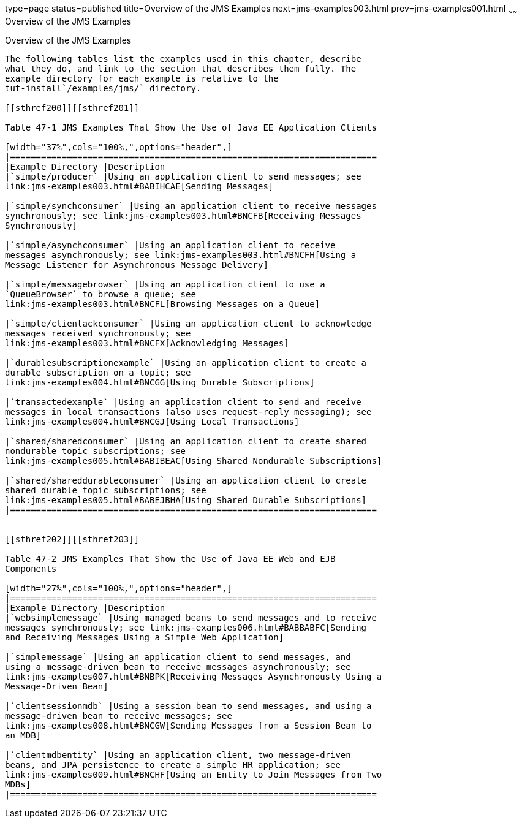 type=page
status=published
title=Overview of the JMS Examples
next=jms-examples003.html
prev=jms-examples001.html
~~~~~~
Overview of the JMS Examples
============================

[[BABEFBHJ]]

[[overview-of-the-jms-examples]]
Overview of the JMS Examples
----------------------------

The following tables list the examples used in this chapter, describe
what they do, and link to the section that describes them fully. The
example directory for each example is relative to the
tut-install`/examples/jms/` directory.

[[sthref200]][[sthref201]]

Table 47-1 JMS Examples That Show the Use of Java EE Application Clients

[width="37%",cols="100%,",options="header",]
|=======================================================================
|Example Directory |Description
|`simple/producer` |Using an application client to send messages; see
link:jms-examples003.html#BABIHCAE[Sending Messages]

|`simple/synchconsumer` |Using an application client to receive messages
synchronously; see link:jms-examples003.html#BNCFB[Receiving Messages
Synchronously]

|`simple/asynchconsumer` |Using an application client to receive
messages asynchronously; see link:jms-examples003.html#BNCFH[Using a
Message Listener for Asynchronous Message Delivery]

|`simple/messagebrowser` |Using an application client to use a
`QueueBrowser` to browse a queue; see
link:jms-examples003.html#BNCFL[Browsing Messages on a Queue]

|`simple/clientackconsumer` |Using an application client to acknowledge
messages received synchronously; see
link:jms-examples003.html#BNCFX[Acknowledging Messages]

|`durablesubscriptionexample` |Using an application client to create a
durable subscription on a topic; see
link:jms-examples004.html#BNCGG[Using Durable Subscriptions]

|`transactedexample` |Using an application client to send and receive
messages in local transactions (also uses request-reply messaging); see
link:jms-examples004.html#BNCGJ[Using Local Transactions]

|`shared/sharedconsumer` |Using an application client to create shared
nondurable topic subscriptions; see
link:jms-examples005.html#BABIBEAC[Using Shared Nondurable Subscriptions]

|`shared/shareddurableconsumer` |Using an application client to create
shared durable topic subscriptions; see
link:jms-examples005.html#BABEJBHA[Using Shared Durable Subscriptions]
|=======================================================================


[[sthref202]][[sthref203]]

Table 47-2 JMS Examples That Show the Use of Java EE Web and EJB
Components

[width="27%",cols="100%,",options="header",]
|=======================================================================
|Example Directory |Description
|`websimplemessage` |Using managed beans to send messages and to receive
messages synchronously; see link:jms-examples006.html#BABBABFC[Sending
and Receiving Messages Using a Simple Web Application]

|`simplemessage` |Using an application client to send messages, and
using a message-driven bean to receive messages asynchronously; see
link:jms-examples007.html#BNBPK[Receiving Messages Asynchronously Using a
Message-Driven Bean]

|`clientsessionmdb` |Using a session bean to send messages, and using a
message-driven bean to receive messages; see
link:jms-examples008.html#BNCGW[Sending Messages from a Session Bean to
an MDB]

|`clientmdbentity` |Using an application client, two message-driven
beans, and JPA persistence to create a simple HR application; see
link:jms-examples009.html#BNCHF[Using an Entity to Join Messages from Two
MDBs]
|=======================================================================



